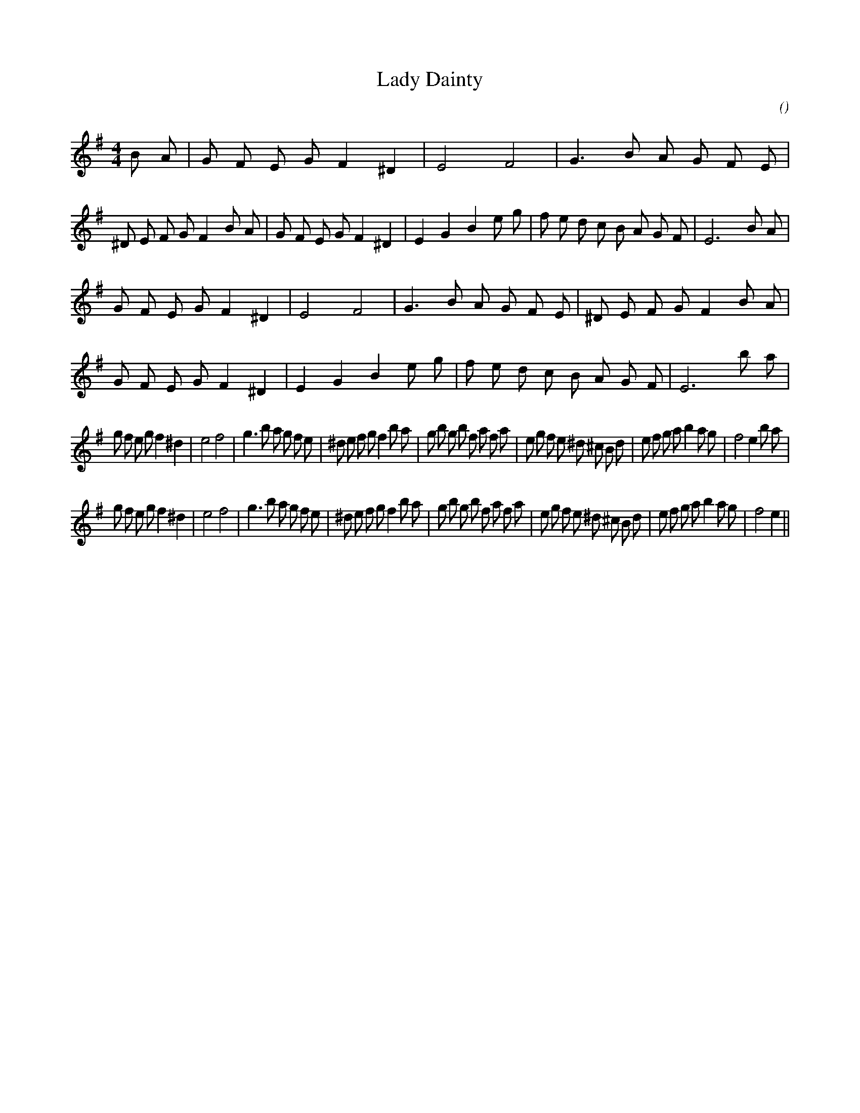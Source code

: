 X:1
T: Lady Dainty
N:
C:
S:
A:
O:
R:
M:4/4
K:Em
I:speed 200
%W: A1
% voice 1 (1 lines, 45 notes)
K:Em
M:4/4
L:1/16
B2 A2 |G2 F2 E2 G2 F4 ^D4 |E8 F8 |G6 B2 A2 G2 F2 E2 |^D2 E2 F2 G2 F4 B2 A2 |G2 F2 E2 G2 F4 ^D4 |E4 G4 B4 e2 g2 |f2 e2 d2 c2 B2 A2 G2 F2 |E12 B2 A2 |
%W: A2
% voice 1 (1 lines, 43 notes)
G2 F2 E2 G2 F4 ^D4 |E8 F8 |G6 B2 A2 G2 F2 E2 |^D2 E2 F2 G2 F4 B2 A2 |G2 F2 E2 G2 F4 ^D4 |E4 G4 B4 e2 g2 |f2 e2 d2 c2 B2 A2 G2 F2 |E12 b2 a2 |
%W: B1
% voice 1 (1 lines, 48 notes)
g2 f2 e2 g2 f4 ^d4 |e8 f8 |g6 b2 a2 g2 f2 e2 |^d2 e2 f2 g2 f4 b2 a2 |g2 b2 g2 b2 f2 a2 f2 a2 |e2 g2 f2 e2 ^d2 ^c2 B2 d2 |e2 f2 g2 a2 b4 a2 g2 |f8 e4 b2 a2 |
%W: B2
% voice 1 (1 lines, 46 notes)
g2 f2 e2 g2 f4 ^d4 |e8 f8 |g6 b2 a2 g2 f2 e2 |^d2 e2 f2 g2 f4 b2 a2 |g2 b2 g2 b2 f2 a2 f2 a2 |e2 g2 f2 e2 ^d2 ^c2 B2 d2 |e2 f2 g2 a2 b4 a2 g2 |f8 e4 ||
